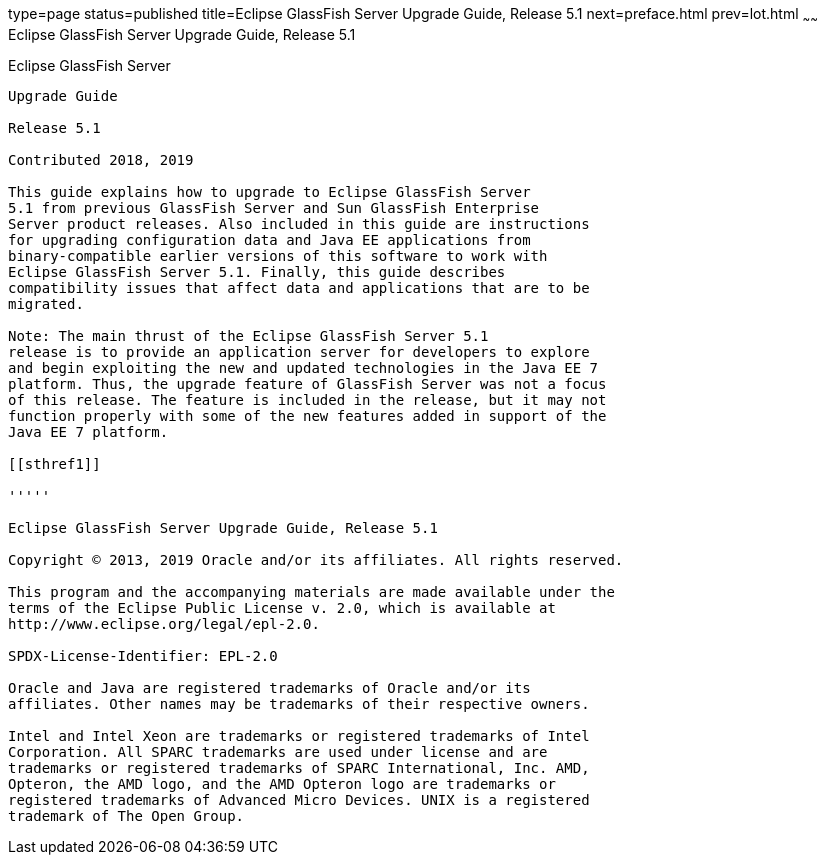 type=page
status=published
title=Eclipse GlassFish Server Upgrade Guide, Release 5.1
next=preface.html
prev=lot.html
~~~~~~
Eclipse GlassFish Server Upgrade Guide, Release 5.1
===================================================

[[glassfish-server-open-source-edition]]
Eclipse GlassFish Server
------------------------

Upgrade Guide

Release 5.1

Contributed 2018, 2019

This guide explains how to upgrade to Eclipse GlassFish Server 
5.1 from previous GlassFish Server and Sun GlassFish Enterprise
Server product releases. Also included in this guide are instructions
for upgrading configuration data and Java EE applications from
binary-compatible earlier versions of this software to work with
Eclipse GlassFish Server 5.1. Finally, this guide describes
compatibility issues that affect data and applications that are to be
migrated.

Note: The main thrust of the Eclipse GlassFish Server 5.1
release is to provide an application server for developers to explore
and begin exploiting the new and updated technologies in the Java EE 7
platform. Thus, the upgrade feature of GlassFish Server was not a focus
of this release. The feature is included in the release, but it may not
function properly with some of the new features added in support of the
Java EE 7 platform.

[[sthref1]]

'''''

Eclipse GlassFish Server Upgrade Guide, Release 5.1

Copyright © 2013, 2019 Oracle and/or its affiliates. All rights reserved.

This program and the accompanying materials are made available under the 
terms of the Eclipse Public License v. 2.0, which is available at 
http://www.eclipse.org/legal/epl-2.0. 

SPDX-License-Identifier: EPL-2.0

Oracle and Java are registered trademarks of Oracle and/or its 
affiliates. Other names may be trademarks of their respective owners. 

Intel and Intel Xeon are trademarks or registered trademarks of Intel 
Corporation. All SPARC trademarks are used under license and are 
trademarks or registered trademarks of SPARC International, Inc. AMD, 
Opteron, the AMD logo, and the AMD Opteron logo are trademarks or 
registered trademarks of Advanced Micro Devices. UNIX is a registered 
trademark of The Open Group. 